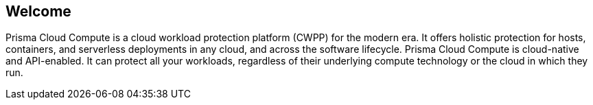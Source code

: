 [#welcome]
== Welcome

ifdef::compute_edition[]
Welcome to Prisma Cloud Compute Edition.
endif::compute_edition[]

ifdef::prisma_cloud[]
Welcome to Prisma Cloud.
endif::prisma_cloud[]

Prisma Cloud Compute is a cloud workload protection platform (CWPP) for the modern era.
It offers holistic protection for hosts, containers, and serverless deployments in any cloud, and across the software lifecycle.
Prisma Cloud Compute is cloud-native and API-enabled.
It can protect all your workloads, regardless of their underlying compute technology or the cloud in which they run.
